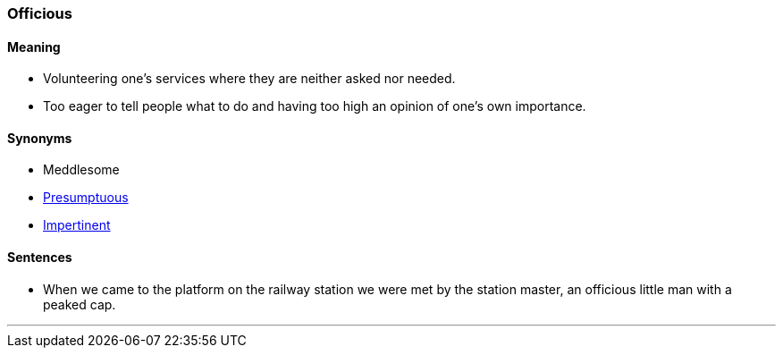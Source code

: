 === Officious

==== Meaning

* Volunteering one's services where they are neither asked nor needed.
* Too eager to tell people what to do and having too high an opinion of one's own importance.

==== Synonyms

* Meddlesome
* link:#_presumptuous[Presumptuous]
* link:#_impertinent[Impertinent]

==== Sentences

* When we came to the platform on the railway station we were met by the station master, an [.underline]#officious# little man with a peaked cap.

'''
